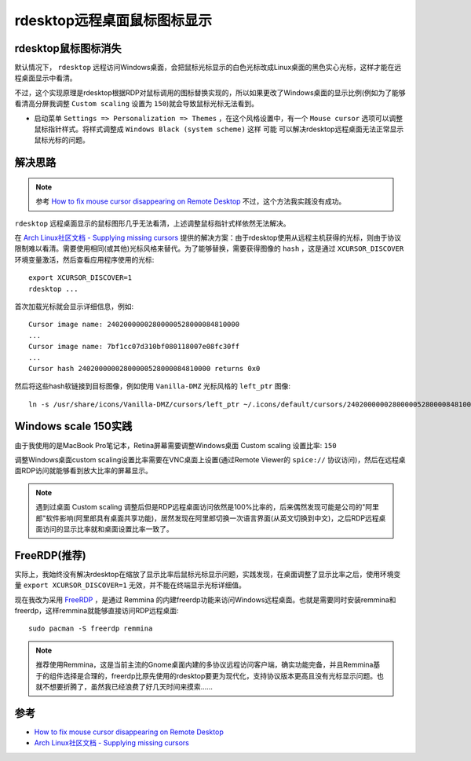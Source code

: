 .. _xrdp_mouse:

==============================
rdesktop远程桌面鼠标图标显示
==============================

rdesktop鼠标图标消失
========================

默认情况下， ``rdesktop`` 远程访问Windows桌面，会把鼠标光标显示的白色光标改成Linux桌面的黑色实心光标，这样才能在远程桌面显示中看清。

不过，这个实现原理是rdesktop根据RDP对鼠标调用的图标替换实现的，所以如果更改了Windows桌面的显示比例(例如为了能够看清高分屏我调整 ``Custom scaling`` 设置为 ``150``)就会导致鼠标光标无法看到。

- 启动菜单 ``Settings => Personalization => Themes`` ，在这个风格设置中，有一个 ``Mouse cursor`` 选项可以调整鼠标指针样式。将样式调整成 ``Windows Black (system scheme)`` 这样 ``可能`` 可以解决rdesktop远程桌面无法正常显示鼠标光标的问题。

解决思路
==========

.. note::

   参考 `How to fix mouse cursor disappearing on Remote Desktop <https://camerondwyer.com/2018/05/09/how-to-fix-mouse-cursor-disappearing-on-on-remote-desktop/>`_ 不过，这个方法我实践没有成功。


``rdesktop`` 远程桌面显示的鼠标图形几乎无法看清，上述调整鼠标指针式样依然无法解决。

在 `Arch Linux社区文档 - Supplying missing cursors <https://wiki.archlinux.org/index.php/Cursor_themes#Supplying_missing_cursors>`_ 提供的解决方案：由于rdesktop使用从远程主机获得的光标，则由于协议限制难以看清。需要使用相同(或其他)光标风格来替代。为了能够替换，需要获得图像的 ``hash`` ，这是通过 ``XCURSOR_DISCOVER`` 环境变量激活，然后查看应用程序使用的光标::

   export XCURSOR_DISCOVER=1
   rdesktop ...

首次加载光标就会显示详细信息，例如::

   Cursor image name: 24020000002800000528000084810000
   ...
   Cursor image name: 7bf1cc07d310bf080118007e08fc30ff
   ...
   Cursor hash 24020000002800000528000084810000 returns 0x0

然后将这些hash软链接到目标图像，例如使用 ``Vanilla-DMZ`` 光标风格的 ``left_ptr`` 图像::

   ln -s /usr/share/icons/Vanilla-DMZ/cursors/left_ptr ~/.icons/default/cursors/24020000002800000528000084810000

Windows scale 150实践
======================

由于我使用的是MacBook Pro笔记本，Retina屏幕需要调整Windows桌面 Custom scaling 设置比率: ``150``

调整Windows桌面custom scaling设置比率需要在VNC桌面上设置(通过Remote Viewer的 ``spice://`` 协议访问)，然后在远程桌面RDP访问就能够看到放大比率的屏幕显示。

.. note::

   遇到过桌面 Custom scaling 调整后但是RDP远程桌面访问依然是100%比率的，后来偶然发现可能是公司的"阿里郎"软件影响(阿里郎具有桌面共享功能)，居然发现在阿里郎切换一次语言界面(从英文切换到中文)，之后RDP远程桌面访问的显示比率就和桌面设置比率一致了。

FreeRDP(推荐)
================

实际上，我始终没有解决rdesktop在缩放了显示比率后鼠标光标显示问题，实践发现，在桌面调整了显示比率之后，使用环境变量 ``export XCURSOR_DISCOVER=1`` 无效，并不能在终端显示光标详细值。

现在我改为采用 `FreeRDP <http://www.freerdp.com/>`_ ，是通过 Remmina 的内建freerdp功能来访问Windows远程桌面。也就是需要同时安装remmina和freerdp，这样remmina就能够直接访问RDP远程桌面::

   sudo pacman -S freerdp remmina

.. note::

   推荐使用Remmina，这是当前主流的Gnome桌面内建的多协议远程访问客户端，确实功能完备，并且Remmina基于的组件选择是合理的，freerdp比原先使用的rdesktop要更为现代化，支持协议版本更高且没有光标显示问题。也就不想要折腾了，虽然我已经浪费了好几天时间来摸索......

参考
=======

- `How to fix mouse cursor disappearing on Remote Desktop <https://camerondwyer.com/2018/05/09/how-to-fix-mouse-cursor-disappearing-on-on-remote-desktop/>`_
- `Arch Linux社区文档 - Supplying missing cursors <https://wiki.archlinux.org/index.php/Cursor_themes#Supplying_missing_cursors>`_
